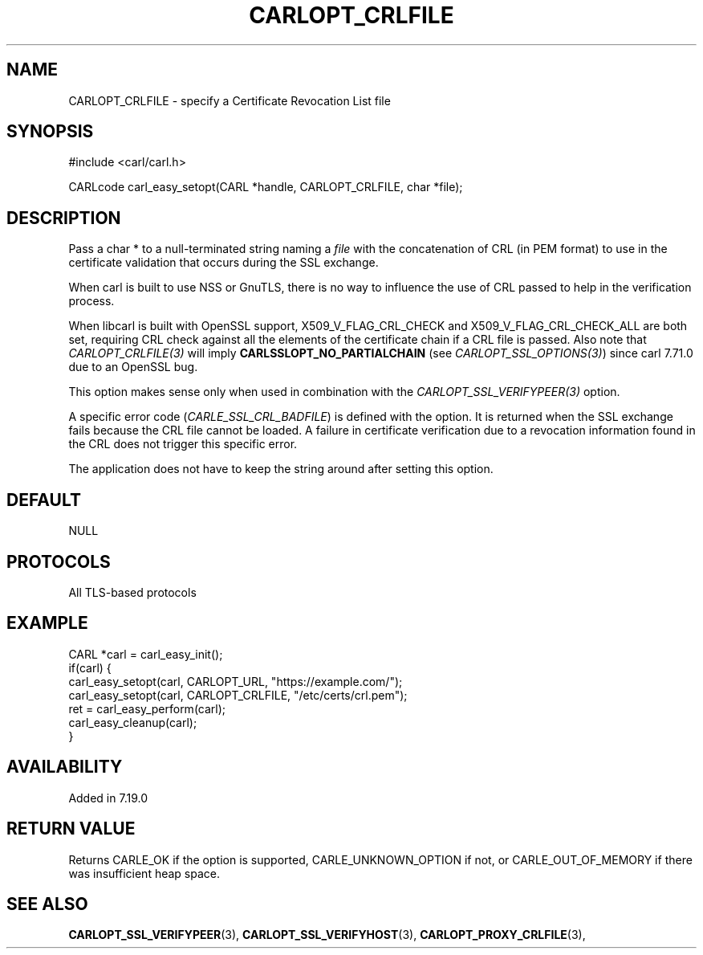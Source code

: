 .\" **************************************************************************
.\" *                                  _   _ ____  _
.\" *  Project                     ___| | | |  _ \| |
.\" *                             / __| | | | |_) | |
.\" *                            | (__| |_| |  _ <| |___
.\" *                             \___|\___/|_| \_\_____|
.\" *
.\" * Copyright (C) 1998 - 2020, Daniel Stenberg, <daniel@haxx.se>, et al.
.\" *
.\" * This software is licensed as described in the file COPYING, which
.\" * you should have received as part of this distribution. The terms
.\" * are also available at https://carl.se/docs/copyright.html.
.\" *
.\" * You may opt to use, copy, modify, merge, publish, distribute and/or sell
.\" * copies of the Software, and permit persons to whom the Software is
.\" * furnished to do so, under the terms of the COPYING file.
.\" *
.\" * This software is distributed on an "AS IS" basis, WITHOUT WARRANTY OF ANY
.\" * KIND, either express or implied.
.\" *
.\" **************************************************************************
.\"
.TH CARLOPT_CRLFILE 3 "19 Jun 2014" "libcarl 7.37.0" "carl_easy_setopt options"
.SH NAME
CARLOPT_CRLFILE \- specify a Certificate Revocation List file
.SH SYNOPSIS
#include <carl/carl.h>

CARLcode carl_easy_setopt(CARL *handle, CARLOPT_CRLFILE, char *file);
.SH DESCRIPTION
Pass a char * to a null-terminated string naming a \fIfile\fP with the
concatenation of CRL (in PEM format) to use in the certificate validation that
occurs during the SSL exchange.

When carl is built to use NSS or GnuTLS, there is no way to influence the use
of CRL passed to help in the verification process.

When libcarl is built with OpenSSL support, X509_V_FLAG_CRL_CHECK and
X509_V_FLAG_CRL_CHECK_ALL are both set, requiring CRL check against all the
elements of the certificate chain if a CRL file is passed. Also note that
\fICARLOPT_CRLFILE(3)\fP will imply \fBCARLSSLOPT_NO_PARTIALCHAIN\fP (see
\fICARLOPT_SSL_OPTIONS(3)\fP) since carl 7.71.0 due to an OpenSSL bug.

This option makes sense only when used in combination with the
\fICARLOPT_SSL_VERIFYPEER(3)\fP option.

A specific error code (\fICARLE_SSL_CRL_BADFILE\fP) is defined with the
option. It is returned when the SSL exchange fails because the CRL file cannot
be loaded.  A failure in certificate verification due to a revocation
information found in the CRL does not trigger this specific error.

The application does not have to keep the string around after setting this
option.
.SH DEFAULT
NULL
.SH PROTOCOLS
All TLS-based protocols
.SH EXAMPLE
.nf
CARL *carl = carl_easy_init();
if(carl) {
  carl_easy_setopt(carl, CARLOPT_URL, "https://example.com/");
  carl_easy_setopt(carl, CARLOPT_CRLFILE, "/etc/certs/crl.pem");
  ret = carl_easy_perform(carl);
  carl_easy_cleanup(carl);
}
.fi
.SH AVAILABILITY
Added in 7.19.0
.SH RETURN VALUE
Returns CARLE_OK if the option is supported, CARLE_UNKNOWN_OPTION if not, or
CARLE_OUT_OF_MEMORY if there was insufficient heap space.
.SH "SEE ALSO"
.BR CARLOPT_SSL_VERIFYPEER "(3), " CARLOPT_SSL_VERIFYHOST "(3), "
.BR CARLOPT_PROXY_CRLFILE "(3), "
